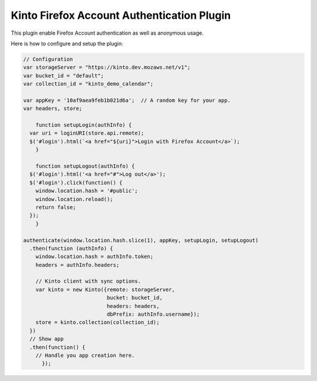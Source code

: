 Kinto Firefox Account Authentication Plugin
===========================================

This plugin enable Firefox Account authentication as well as anonymous usage.

Here is how to configure and setup the plugin:

.. code-block:: js

    // Configuration
    var storageServer = "https://kinto.dev.mozaws.net/v1";
    var bucket_id = "default";
    var collection_id = "kinto_demo_calendar";

    var appKey = '10af9aea9feb1b021d6a';  // A random key for your app.
    var headers, store;

	function setupLogin(authInfo) {
      var uri = loginURI(store.api.remote);
      $('#login').html(`<a href="${uri}">Login with Firefox Account</a>`);
	}

	function setupLogout(authInfo) {
      $('#login').html('<a href="#">Log out</a>');
      $('#login').click(function() {
        window.location.hash = '#public';
        window.location.reload();
        return false;
      });
	}

    authenticate(window.location.hash.slice(1), appKey, setupLogin, setupLogout)
      .then(function (authInfo) {
        window.location.hash = authInfo.token;
        headers = authInfo.headers;
  
        // Kinto client with sync options.
        var kinto = new Kinto({remote: storageServer,
                               bucket: bucket_id,
                               headers: headers,
                               dbPrefix: authInfo.username});
        store = kinto.collection(collection_id);
      })
      // Show app
      .then(function() {
        // Handle you app creation here.
	  });

